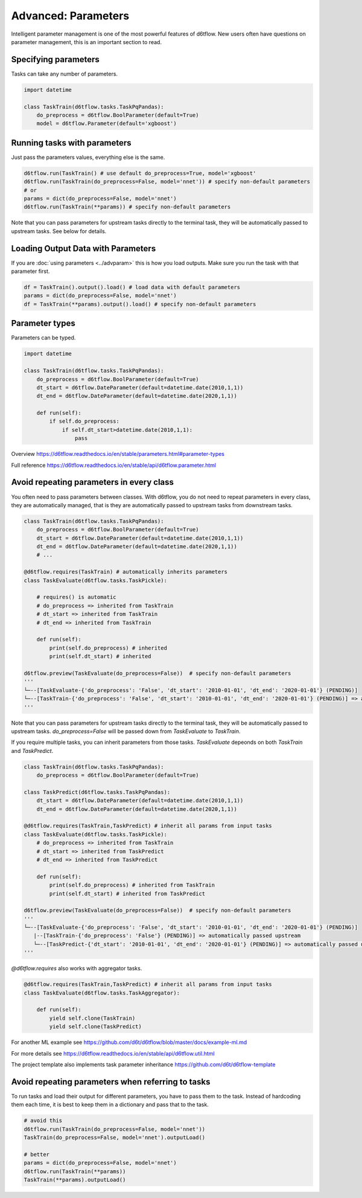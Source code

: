 Advanced: Parameters
==============================================

Intelligent parameter management is one of the most powerful features of d6tflow. New users often have questions on parameter management, this is an important section to read.

Specifying parameters
------------------------------------------------------------

Tasks can take any number of parameters.

.. code-block:: python

    import datetime

    class TaskTrain(d6tflow.tasks.TaskPqPandas):
        do_preprocess = d6tflow.BoolParameter(default=True)
        model = d6tflow.Parameter(default='xgboost')


Running tasks with parameters
------------------------------------------------------------

Just pass the parameters values, everything else is the same.

.. code-block:: python

    d6tflow.run(TaskTrain() # use default do_preprocess=True, model='xgboost'
    d6tflow.run(TaskTrain(do_preprocess=False, model='nnet')) # specify non-default parameters
    # or
    params = dict(do_preprocess=False, model='nnet')
    d6tflow.run(TaskTrain(**params)) # specify non-default parameters

Note that you can pass parameters for upstream tasks directly to the terminal task, they will be automatically passed to upstream tasks. See below for details.

Loading Output Data with Parameters
------------------------------------------------------------

If you are :doc:`using parameters <../advparam>` this is how you load outputs. Make sure you run the task with that parameter first.

.. code-block:: python

    df = TaskTrain().output().load() # load data with default parameters
    params = dict(do_preprocess=False, model='nnet')
    df = TaskTrain(**params).output().load() # specify non-default parameters


Parameter types
------------------------------------------------------------

Parameters can be typed.

.. code-block:: python

    import datetime

    class TaskTrain(d6tflow.tasks.TaskPqPandas):
        do_preprocess = d6tflow.BoolParameter(default=True)
        dt_start = d6tflow.DateParameter(default=datetime.date(2010,1,1))
        dt_end = d6tflow.DateParameter(default=datetime.date(2020,1,1))

        def run(self):
            if self.do_preprocess:
                if self.dt_start>datetime.date(2010,1,1):
                    pass

Overview https://d6tflow.readthedocs.io/en/stable/parameters.html#parameter-types

Full reference https://d6tflow.readthedocs.io/en/stable/api/d6tflow.parameter.html

Avoid repeating parameters in every class
------------------------------------------------------------

You often need to pass parameters between classes. With d6tflow, you do not need to repeat parameters in every class, they are automatically managed, that is they are automatically passed to upstream tasks from downstream tasks.

.. code-block:: python


    class TaskTrain(d6tflow.tasks.TaskPqPandas):
        do_preprocess = d6tflow.BoolParameter(default=True)
        dt_start = d6tflow.DateParameter(default=datetime.date(2010,1,1))
        dt_end = d6tflow.DateParameter(default=datetime.date(2020,1,1))
        # ...

    @d6tflow.requires(TaskTrain) # automatically inherits parameters
    class TaskEvaluate(d6tflow.tasks.TaskPickle):

        # requires() is automatic
        # do_preprocess => inherited from TaskTrain
        # dt_start => inherited from TaskTrain
        # dt_end => inherited from TaskTrain

        def run(self):
            print(self.do_preprocess) # inherited
            print(self.dt_start) # inherited

    d6tflow.preview(TaskEvaluate(do_preprocess=False))  # specify non-default parameters
    '''
    └─--[TaskEvaluate-{'do_preprocess': 'False', 'dt_start': '2010-01-01', 'dt_end': '2020-01-01'} (PENDING)]
    └─--[TaskTrain-{'do_preprocess': 'False', 'dt_start': '2010-01-01', 'dt_end': '2020-01-01'} (PENDING)] => automatically passed upstream
    '''

Note that you can pass parameters for upstream tasks directly to the terminal task, they will be automatically passed to upstream tasks. `do_preprocess=False` will be passed down from `TaskEvaluate` to `TaskTrain`.

If you require multiple tasks, you can inherit parameters from those tasks. `TaskEvaluate` depeonds on both `TaskTrain` and `TaskPredict`.

.. code-block:: python

    class TaskTrain(d6tflow.tasks.TaskPqPandas):
        do_preprocess = d6tflow.BoolParameter(default=True)

    class TaskPredict(d6tflow.tasks.TaskPqPandas):
        dt_start = d6tflow.DateParameter(default=datetime.date(2010,1,1))
        dt_end = d6tflow.DateParameter(default=datetime.date(2020,1,1))

    @d6tflow.requires(TaskTrain,TaskPredict) # inherit all params from input tasks
    class TaskEvaluate(d6tflow.tasks.TaskPickle):
        # do_preprocess => inherited from TaskTrain
        # dt_start => inherited from TaskPredict
        # dt_end => inherited from TaskPredict

        def run(self):
            print(self.do_preprocess) # inherited from TaskTrain
            print(self.dt_start) # inherited from TaskPredict

    d6tflow.preview(TaskEvaluate(do_preprocess=False))  # specify non-default parameters
    '''
    └─--[TaskEvaluate-{'do_preprocess': 'False', 'dt_start': '2010-01-01', 'dt_end': '2020-01-01'} (PENDING)]
       |--[TaskTrain-{'do_preprocess': 'False'} (PENDING)] => automatically passed upstream
       └─--[TaskPredict-{'dt_start': '2010-01-01', 'dt_end': '2020-01-01'} (PENDING)] => automatically passed upstream
    '''

`@d6tflow.requires` also works with aggregator tasks.

.. code-block:: python

    @d6tflow.requires(TaskTrain,TaskPredict) # inherit all params from input tasks
    class TaskEvaluate(d6tflow.tasks.TaskAggregator):

        def run(self):
            yield self.clone(TaskTrain)
            yield self.clone(TaskPredict)

For another ML example see https://github.com/d6t/d6tflow/blob/master/docs/example-ml.md

For more details see https://d6tflow.readthedocs.io/en/stable/api/d6tflow.util.html

The project template also implements task parameter inheritance https://github.com/d6t/d6tflow-template

Avoid repeating parameters when referring to tasks
------------------------------------------------------------

To run tasks and load their output for different parameters, you have to pass them to the task. Instead of hardcoding them each time, it is best to keep them in a dictionary and pass that to the task.

.. code-block:: python

    # avoid this
    d6tflow.run(TaskTrain(do_preprocess=False, model='nnet'))
    TaskTrain(do_preprocess=False, model='nnet').outputLoad()

    # better
    params = dict(do_preprocess=False, model='nnet')
    d6tflow.run(TaskTrain(**params))
    TaskTrain(**params).outputLoad()

